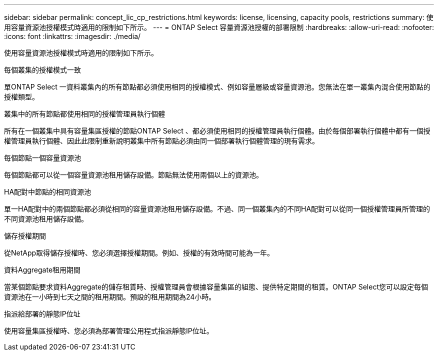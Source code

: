 ---
sidebar: sidebar 
permalink: concept_lic_cp_restrictions.html 
keywords: license, licensing, capacity pools, restrictions 
summary: 使用容量資源池授權模式時適用的限制如下所示。 
---
= ONTAP Select 容量資源池授權的部署限制
:hardbreaks:
:allow-uri-read: 
:nofooter: 
:icons: font
:linkattrs: 
:imagesdir: ./media/


[role="lead"]
使用容量資源池授權模式時適用的限制如下所示。

.每個叢集的授權模式一致
單ONTAP Select 一資料叢集內的所有節點都必須使用相同的授權模式、例如容量層級或容量資源池。您無法在單一叢集內混合使用節點的授權類型。

.叢集中的所有節點都使用相同的授權管理員執行個體
所有在一個叢集中具有容量集區授權的節點ONTAP Select 、都必須使用相同的授權管理員執行個體。由於每個部署執行個體中都有一個授權管理員執行個體、因此此限制重新說明叢集中所有節點必須由同一個部署執行個體管理的現有需求。

.每個節點一個容量資源池
每個節點都可以從一個容量資源池租用儲存設備。節點無法使用兩個以上的資源池。

.HA配對中節點的相同資源池
單一HA配對中的兩個節點都必須從相同的容量資源池租用儲存設備。不過、同一個叢集內的不同HA配對可以從同一個授權管理員所管理的不同資源池租用儲存設備。

.儲存授權期間
從NetApp取得儲存授權時、您必須選擇授權期間。例如、授權的有效時間可能為一年。

.資料Aggregate租用期間
當某個節點要求資料Aggregate的儲存租賃時、授權管理員會根據容量集區的組態、提供特定期間的租賃。ONTAP Select您可以設定每個資源池在一小時到七天之間的租用期間。預設的租用期間為24小時。

.指派給部署的靜態IP位址
使用容量集區授權時、您必須為部署管理公用程式指派靜態IP位址。
